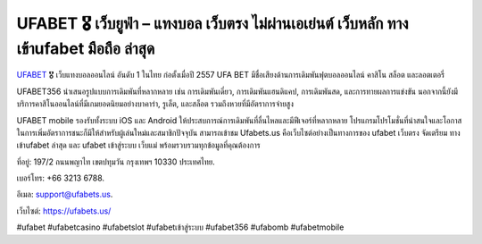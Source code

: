 UFABET 🎖️ เว็บยูฟ่า – แทงบอล เว็บตรง ไม่ผ่านเอเย่นต์ เว็บหลัก ทางเข้าufabet มือถือ ล่าสุด
===================================

`UFABET <https://ufabets.us/>`_ 🎖️ เว็บแทงบอลออนไลน์ อันดับ 1 ในไทย ก่อตั้งเมื่อปี 2557 UFA BET มีชื่อเสียงด้านการเดิมพันฟุตบอลออนไลน์ คาสิโน สล็อต และลอตเตอรี่

UFABET356 นำเสนอรูปแบบการเดิมพันที่หลากหลาย เช่น การเดิมพันเดี่ยว, การเดิมพันแฮนดิแคป, การเดิมพันสด, และการทายผลการแข่งขัน นอกจากนี้ยังมีบริการคาสิโนออนไลน์ที่มีเกมยอดนิยมอย่างบาคาร่า, รูเล็ต, และสล็อต รวมถึงหวยที่มีอัตราการจ่ายสูง

UFABET mobile รองรับทั้งระบบ iOS และ Android ให้ประสบการณ์การเดิมพันที่ลื่นไหลและมีฟีเจอร์ที่หลากหลาย โปรแกรมโปรโมชั่นที่น่าสนใจและโอกาสในการเพิ่มอัตราการชนะก็มีให้สำหรับผู้เล่นใหม่และสมาชิกปัจจุบัน สามารถเข้าชม Ufabets.us คือเว็บไซต์อย่างเป็นทางการของ ufabet เว็บตรง จัดเตรียม ทางเข้าufabet ล่าสุด และ ufabet เข้าสู่ระบบ เว็บแม่ พร้อมรวบรวมทุกข้อมูลที่คุณต้องการ

ที่อยู่: 197/2 ถนนพญาไท เขตปทุมวัน กรุงเทพฯ 10330 ประเทศไทย. 

เบอร์โทร: +66 3213 6788. 

อีเมล: support@ufabets.us. 

เว็บไซต์: https://ufabets.us/ 

#ufabet #ufabetcasino #ufabetslot #ufabetเข้าสู่ระบบ #ufabet356 #ufabomb #ufabetmobile
